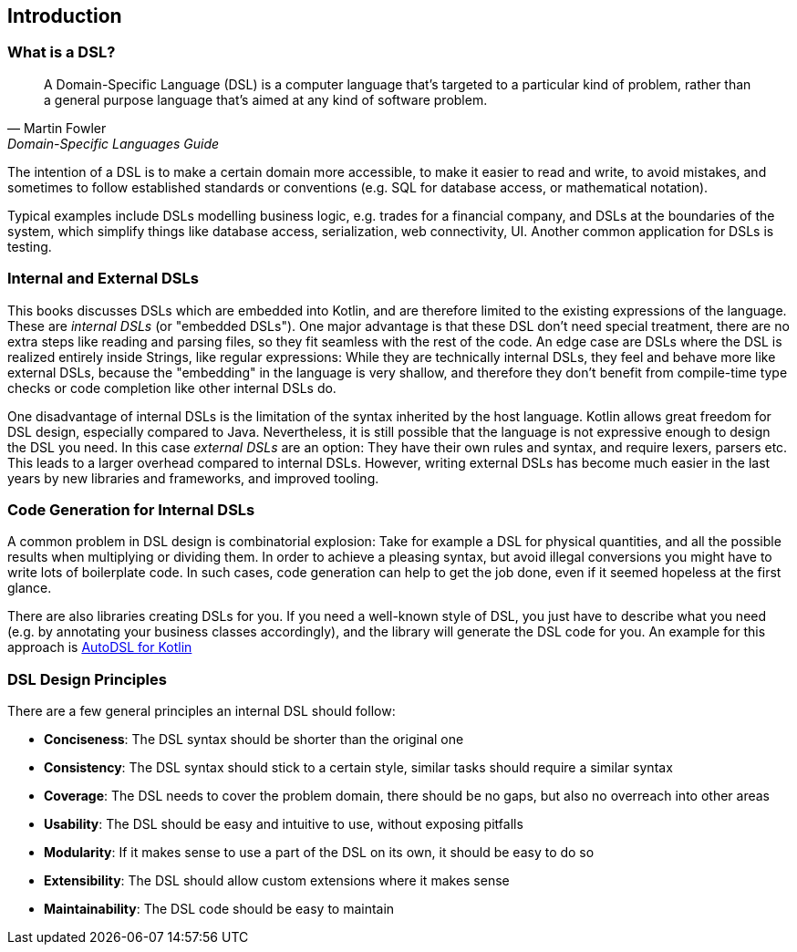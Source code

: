 == Introduction

=== What is a DSL?

> A Domain-Specific Language (DSL) is a computer language that's targeted to a particular kind of problem, rather than a general purpose language that's aimed at any kind of software problem.
-- Martin Fowler, Domain-Specific Languages Guide

The intention of a DSL is to make a certain domain more accessible, to make it easier to read and write, to avoid mistakes, and sometimes to follow established standards or conventions (e.g. SQL for database access, or mathematical notation).

Typical examples include DSLs modelling business logic, e.g. trades for a financial company, and DSLs at the boundaries of the system, which simplify things like database access, serialization, web connectivity, UI. Another common application for DSLs is testing.

=== Internal and External DSLs

This books discusses DSLs which are embedded into Kotlin, and are therefore limited to the existing expressions of the language. These are _internal DSLs_ (or "embedded DSLs"). One major advantage is that these DSL don't need special treatment, there are no extra steps like reading and parsing files, so they fit seamless with the rest of the code. An edge case are DSLs where the DSL is realized entirely inside Strings, like regular expressions: While they are technically internal DSLs, they feel and behave more like external DSLs, because the "embedding" in the language is very shallow, and therefore they don't benefit from compile-time type checks or code completion like other internal DSLs do.

One disadvantage of internal DSLs is the limitation of the syntax inherited by the host language. Kotlin allows great freedom for DSL design, especially compared to Java. Nevertheless, it is still possible that the language is not expressive enough to design the DSL you need. In this case _external DSLs_ are an option: They have their own rules and syntax, and require lexers, parsers etc. This leads to a larger overhead compared to internal DSLs. However, writing external DSLs has become much easier in the last years by new libraries and frameworks, and improved tooling.

=== Code Generation for Internal DSLs

A common problem in DSL design is combinatorial explosion: Take for example a DSL for physical quantities, and all the possible results when multiplying or dividing them. In order to achieve a pleasing syntax, but avoid illegal conversions you might have to write lots of boilerplate code. In such cases, code generation can help to get the job done, even if it seemed hopeless at the first glance.

There are also libraries creating DSLs for you. If you need a well-known style of DSL, you just have to describe what you need (e.g. by annotating your business classes accordingly), and the library will generate the DSL code for you. An example for this approach is https://github.com/F43nd1r/autodsl[AutoDSL for Kotlin]

=== DSL Design Principles

There are a few general principles an internal DSL should follow:

* *Conciseness*: The DSL syntax should be shorter than the original one
* *Consistency*: The DSL syntax should stick to a certain style, similar tasks should require a similar syntax
* *Coverage*: The DSL needs to cover the problem domain, there should be no gaps, but also no overreach into other areas
* *Usability*: The DSL should be easy and intuitive to use, without exposing pitfalls
* *Modularity*: If it makes sense to use a part of the DSL on its own, it should be easy to do so
* *Extensibility*: The DSL should allow custom extensions where it makes sense
* *Maintainability*: The DSL code should be easy to maintain




